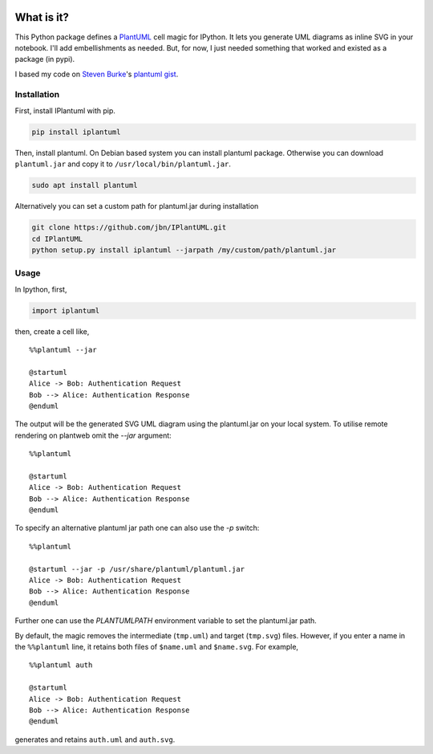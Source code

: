 .. image:: https://travis-ci.org/jbn/IPlantUML.svg?branch=master
    :target: https://travis-ci.org/jbn/IPlantUML

What is it?
===========

This Python package defines a `PlantUML <http://plantuml.com/>`__ cell
magic for IPython. It lets you generate UML diagrams as inline SVG in
your notebook. I'll add embellishments as needed. But, for now, I just
needed something that worked and existed as a package (in pypi).

I based my code on `Steven Burke <https://github.com/sberke>`__'s
`plantuml
gist <http://chickenbit.com/blog/2014/10/inline-plantuml-diagrams-in-ipython-notebook/>`__.

Installation
------------

First, install IPlantuml with pip.

.. code:: sh

    pip install iplantuml

Then, install plantuml. On Debian based system you can install plantuml
package. Otherwise you can download ``plantuml.jar`` and copy it to
``/usr/local/bin/plantuml.jar``.

.. code:: sh

    sudo apt install plantuml

Alternatively you can set a custom path for plantuml.jar during
installation

.. code:: sh

    git clone https://github.com/jbn/IPlantUML.git
    cd IPlantUML
    python setup.py install iplantuml --jarpath /my/custom/path/plantuml.jar

Usage
-----

In Ipython, first,

.. code:: python

    import iplantuml

then, create a cell like,

::

    %%plantuml --jar

    @startuml
    Alice -> Bob: Authentication Request
    Bob --> Alice: Authentication Response
    @enduml

The output will be the generated SVG UML diagram using the plantuml.jar on your local system. To utilise remote rendering on plantweb omit the `--jar` argument:

::

    %%plantuml

    @startuml
    Alice -> Bob: Authentication Request
    Bob --> Alice: Authentication Response
    @enduml

To specify an alternative plantuml jar path one can also use the `-p` switch:

::

    %%plantuml

    @startuml --jar -p /usr/share/plantuml/plantuml.jar
    Alice -> Bob: Authentication Request
    Bob --> Alice: Authentication Response
    @enduml

Further one can use the `PLANTUMLPATH` environment variable to set the
plantuml.jar path.

By default, the magic removes the intermediate (``tmp.uml``) and target
(``tmp.svg``) files. However, if you enter a name in the ``%%plantuml``
line, it retains both files of ``$name.uml`` and ``$name.svg``. For
example,

::

    %%plantuml auth

    @startuml
    Alice -> Bob: Authentication Request
    Bob --> Alice: Authentication Response
    @enduml

generates and retains ``auth.uml`` and ``auth.svg``.



